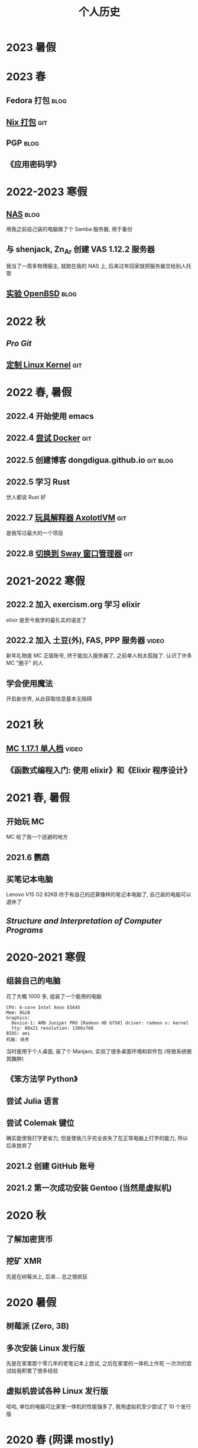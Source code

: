#+TITLE: 个人历史
#+OPTIONS: toc:nil
#+TAGS: git(g) blog(b) video(v)

* 2023 暑假

* 2023 春
** Fedora 打包                                                        :blog:
** [[https://github.com/dongdigua/nur-pkg][Nix 打包]]                                                            :git:
** PGP                                                                :blog:
** 《应用密码学》

* 2022-2023 寒假
** [[./backup_everything.org][NAS]]                                                                :blog:
用我之前自己装的电脑做了个 Samba 服务器, 用于备份
** 与 shenjack, Zn_Ar 创建 VAS 1.12.2 服务器
我当了一周多物理服主, 就跑在我的 NAS 上, 后来过年回家就把服务器交给别人托管
** [[./whatif_openbsd.org][实验 OpenBSD]]                                                       :blog:

* 2022 秋
** /Pro Git/
** [[https://github.com/dongdigua/configs/tree/main/kernel][定制 Linux Kernel]]                                                   :git:

* 2022 春, 暑假
** 2022.4 开始使用 emacs
** 2022.4 [[https://github.com/dongdigua/a_docker_site][尝试 Docker]]                                                  :git:
** 2022.5 创建博客 dongdigua.github.io                            :git:blog:
** 2022.5 学习 Rust
世人都说 Rust 好
** 2022.7 [[https://github.com/dongdigua/AxolotlVM][玩具解释器 AxolotlVM]]                                         :git:
是我写过最大的一个项目
** 2022.8 [[https://github.com/dongdigua/configs/commit/c548f441344313f8b74f2e2bc00003a16677765a][切换到 Sway 窗口管理器]]                                       :git:

* 2021-2022 寒假
** 2022.2 加入 exercism.org 学习 elixir
elixir 是至今我学的最扎实的语言了
** 2022.2 加入 土豆(外), FAS, PPP 服务器                             :video:
新年礼物是 MC 正版账号, 终于能加入服务器了, 之前单人档太孤独了.
认识了许多 MC "圈子" 的人
** 学会使用魔法
开启新世界, 从此获取信息基本无阻碍

* 2021 秋
** [[https://www.bilibili.com/video/BV1G34y1E7HW][MC 1.17.1 单人档]]                                                  :video:
** 《函数式编程入门: 使用 elixir》和《Elixir 程序设计》

* 2021 春, 暑假
** 开始玩 MC
MC 给了我一个逃避的地方
** 2021.6 鹦鹉
** 买笔记本电脑
Lenovo V15 G2 82KB
终于有自己的还算像样的笔记本电脑了, 自己装的电脑可以退休了
** /Structure and Interpretation of Computer Programs/

* 2020-2021 寒假
** 组装自己的电脑
花了大概 1000 多, 组装了一个能用的电脑
#+BEGIN_EXAMPLE
CPU: 6-core Intel Xeon E5645
Mem: 8GiB
Graphics:
  Device-1: AMD Juniper PRO [Radeon HD 6750] driver: radeon v: kernel
  tty: 80x21 resolution: 1366x768
BIOS: ami
机箱: 纸壳
#+END_EXAMPLE
当时是用于个人桌面, 装了个 Manjaro, 实验了很多桌面环境和软件包 (导致系统极其臃肿)
** 《笨方法学 Python》
** 尝试 Julia 语言
** 尝试 Colemak 键位
确实能使我打字更省力, 但是使我几乎完全丧失了在正常电脑上打字的能力, 所以后来放弃了
** 2021.2 创建 GitHub 账号
** 2021.2 第一次成功安装 Gentoo (当然是虚拟机)

* 2020 秋
** 了解加密货币
** 挖矿 XMR
先是在树莓派上, 后来... 总之很疯狂

* 2020 暑假
** 树莓派 (Zero, 3B)
** 多次安装 Linux 发行版
先是在家里那个零几年的老笔记本上尝试, 之后在家里的一体机上作死
一次次的尝试给我积累了很多经验
** 虚拟机尝试各种 Linux 发行版
哈哈, 单位的电脑可比家里一体机的性能强多了, 我用虚拟机至少尝试了 10 个发行版

* 2020 春 (网课 mostly)
** 各种电路
** Arduino
上网课偷摸编一些小东西, 但是硬件还不够, 只弄了简单的显示屏
** Arduino -> 树莓派 -> Linux
从 Arduino 相关信息了解到更强大的树莓派及其操作系统 Linux
** 《Linux 就该这么学》 (version: el7)
这本书使我对 Linux 有了大体的了解, 网课期间只能用 WSL 稍微实践

* 2019-2020 寒假
这个寒假很长, 在别人都在偷摸卷的时候我在玩
** 各种电路
** [[https://www.bilibili.com/video/BV1HJ411V7LP][玩高压电]]                                                          :video:
寒假刚开始和同学在家
ZVS+电视机变压器, 特斯拉线圈
** 求师得: 总结先前做过的电路                                        :video:
** 从 GreatScott 了解到 Arduino
但是由于疫情, 迟迟邮不到, 就只能码上谈兵

* 2019 秋
** 少许电路
第一个功放

* 2019 春
** 科技节
